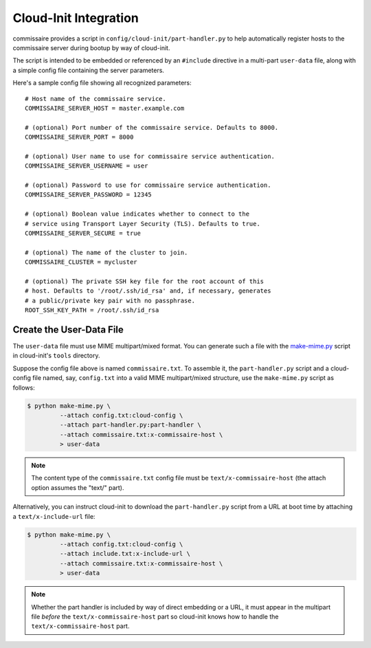 Cloud-Init Integration
======================

commissaire provides a script in ``config/cloud-init/part-handler.py``
to help automatically register hosts to the commissaire server during
bootup by way of cloud-init.

The script is intended to be embedded or referenced by an ``#include``
directive in a multi-part ``user-data`` file, along with a simple config
file containing the server parameters.

Here's a sample config file showing all recognized parameters:

::

  # Host name of the commissaire service.
  COMMISSAIRE_SERVER_HOST = master.example.com

  # (optional) Port number of the commissaire service. Defaults to 8000.
  COMMISSAIRE_SERVER_PORT = 8000

  # (optional) User name to use for commissaire service authentication.
  COMMISSAIRE_SERVER_USERNAME = user

  # (optional) Password to use for commissaire service authentication.
  COMMISSAIRE_SERVER_PASSWORD = 12345

  # (optional) Boolean value indicates whether to connect to the
  # service using Transport Layer Security (TLS). Defaults to true.
  COMMISSAIRE_SERVER_SECURE = true

  # (optional) The name of the cluster to join.
  COMMISSAIRE_CLUSTER = mycluster

  # (optional) The private SSH key file for the root account of this
  # host. Defaults to '/root/.ssh/id_rsa' and, if necessary, generates
  # a public/private key pair with no passphrase.
  ROOT_SSH_KEY_PATH = /root/.ssh/id_rsa


Create the User-Data File
~~~~~~~~~~~~~~~~~~~~~~~~~

The ``user-data`` file must use MIME multipart/mixed format.  You can
generate such a file with the make-mime.py_ script in cloud-init's
``tools`` directory.

.. _make-mime.py: http://bazaar.launchpad.net/~cloud-init-dev/cloud-init/trunk/view/head:/tools/make-mime.py

Suppose the config file above is named ``commissaire.txt``.  To assemble
it, the ``part-handler.py`` script and a cloud-config file named, say,
``config.txt`` into a valid MIME multipart/mixed structure, use the
``make-mime.py`` script as follows:

.. code-block:: shell

   $ python make-mime.py \
            --attach config.txt:cloud-config \
            --attach part-handler.py:part-handler \
            --attach commissaire.txt:x-commissaire-host \
            > user-data

.. note::

   The content type of the ``commissaire.txt`` config file must be
   ``text/x-commissaire-host`` (the attach option assumes the "text/" part).

Alternatively, you can instruct cloud-init to download the ``part-handler.py``
script from a URL at boot time by attaching a ``text/x-include-url`` file:

.. code-block:: shell

   $ python make-mime.py \
            --attach config.txt:cloud-config \
            --attach include.txt:x-include-url \
            --attach commissaire.txt:x-commissaire-host \
            > user-data

.. note::

   Whether the part handler is included by way of direct embedding or a URL,
   it must appear in the multipart file `before` the ``text/x-commissaire-host``
   part so cloud-init knows how to handle the ``text/x-commissaire-host`` part.
